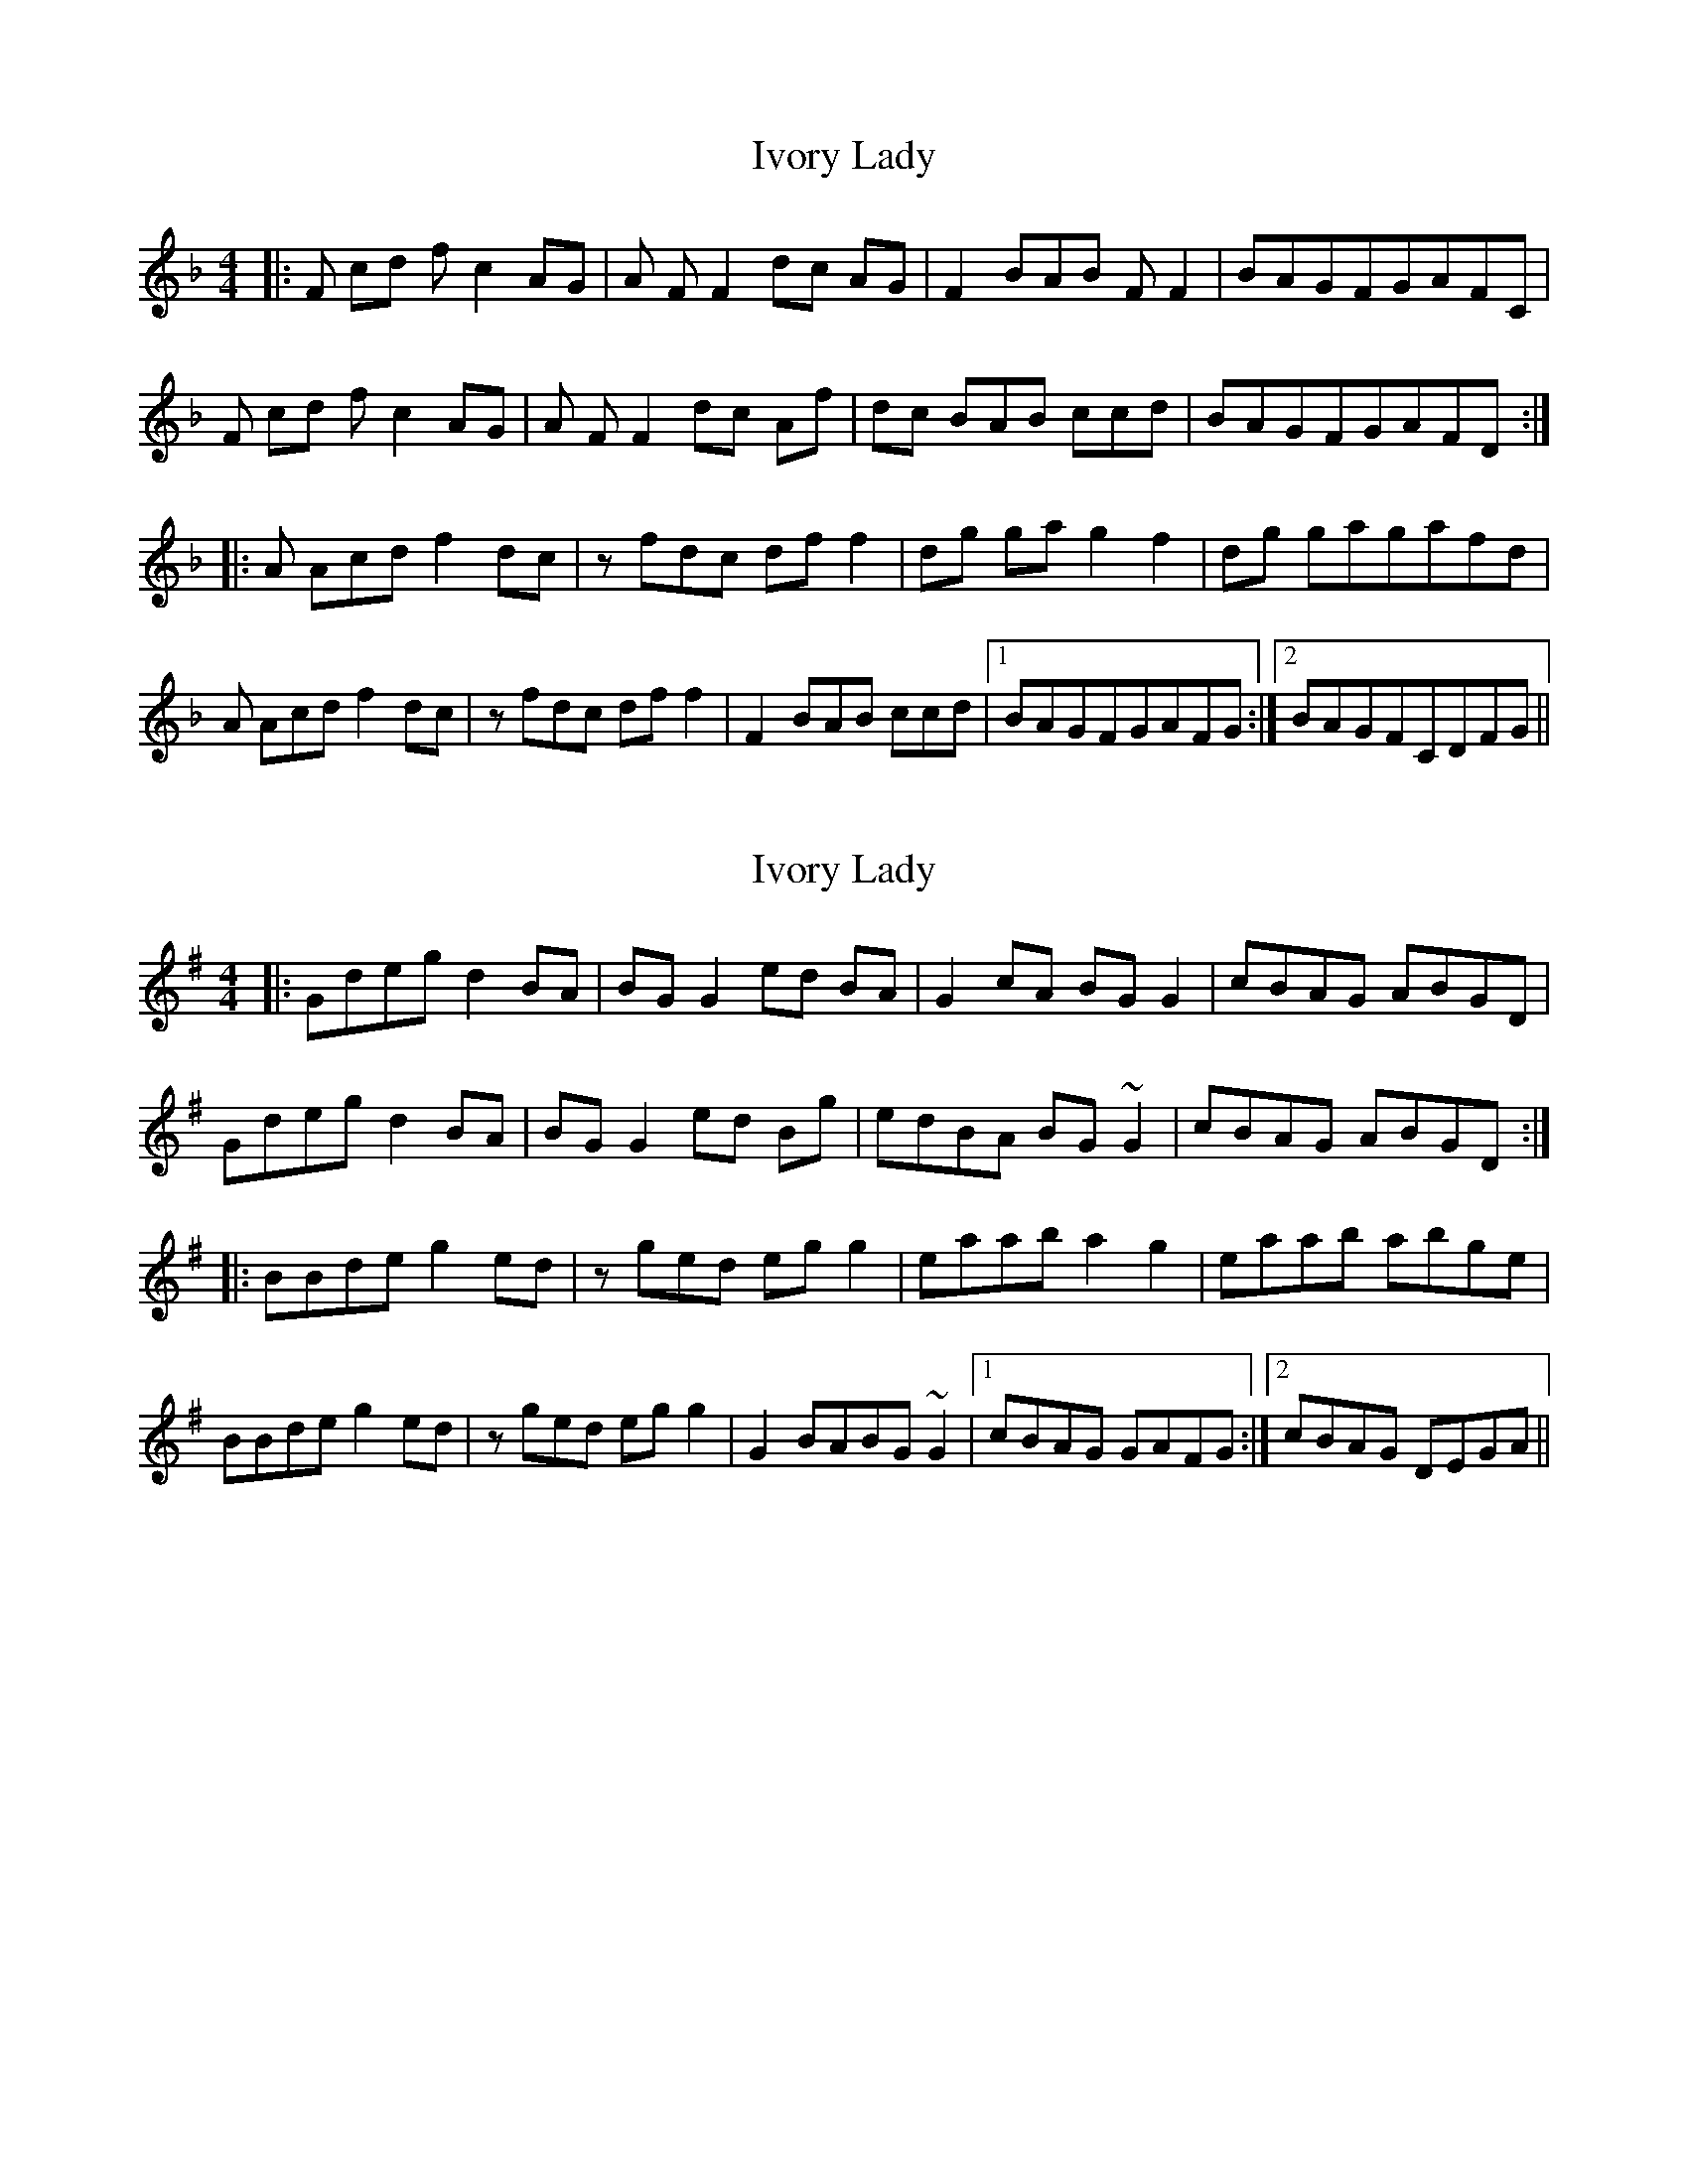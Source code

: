 X: 1
T: Ivory Lady
Z: cvn
S: https://thesession.org/tunes/5555#setting5555
R: reel
M: 4/4
L: 1/8
K: Fmaj
|: F cd f c2 AG | A FF2 dc AG | F2 BAB FF2 | BAGFGAFC |
F cd f c2 AG | A FF2 dc Af | dc BAB ccd | BAGFGAFD :|
|: A Acd f2 dc | z fdc dff2 | dg ga g2 f2 | dg gagafd |
A Acd f2 dc | z fdc dff2 | F2 BAB ccd |1 BAGFGAFG :|2 BAGFCDFG ||
X: 2
T: Ivory Lady
Z: Avery
S: https://thesession.org/tunes/5555#setting17620
R: reel
M: 4/4
L: 1/8
K: Gmaj
|: Gdeg d2 BA | BG G2 ed BA | G2 cA BG G2 | cBAG ABGD |Gdeg d2 BA | BG G2 ed Bg | edBA BG ~G2 | cBAG ABGD :||: BBde g2 ed | z ged egg2 | eaab a2 g2 | eaab abge |BBde g2 ed | z ged egg2 | G2 BABG ~G2 |1 cBAG GAFG :|2 cBAG DEGA ||
X: 3
T: Ivory Lady
Z: Mikethebook
S: https://thesession.org/tunes/5555#setting23207
R: reel
M: 4/4
L: 1/8
K: Gmaj
|: Gdeg d2 {c/}BA | {c/}BG ~G2 ed {c/}BA | G2 cA BG ~G2 | cB{c/}AG ABGD |
Gdeg d2 {c/}BA | {c/}BG ~G2 ed Bg | ezcBcdde|c{c/}BA{c/}B AG ~G2 :|
|: Bdde g2 ed | Bged eg~g2 | ez ab ~a3 g | eaz gabge |
Bdde g2 ed | Bged eg~g2 | G2 cBcdde |c{c/}BA{c/}BA~G3 :|
X: 4
T: Ivory Lady
Z: JACKB
S: https://thesession.org/tunes/5555#setting26462
R: reel
M: 4/4
L: 1/8
K: Gmaj
|: Gdeg d2 BA | BG G2 edBA | G2 cA BG G2 | cBAG ABGD |
Gdeg d2 BA | BG G2 edBg | edBA BG G2 | cBAG ABGD :|
|: BBde g2 ed | z ged egg2 | eaab a3g | eaab abge |
BBde g2 ed | z ged egg2 | G2 BA BG G2 |1 cBAG GAFG :|2 cBAG DEGA ||
